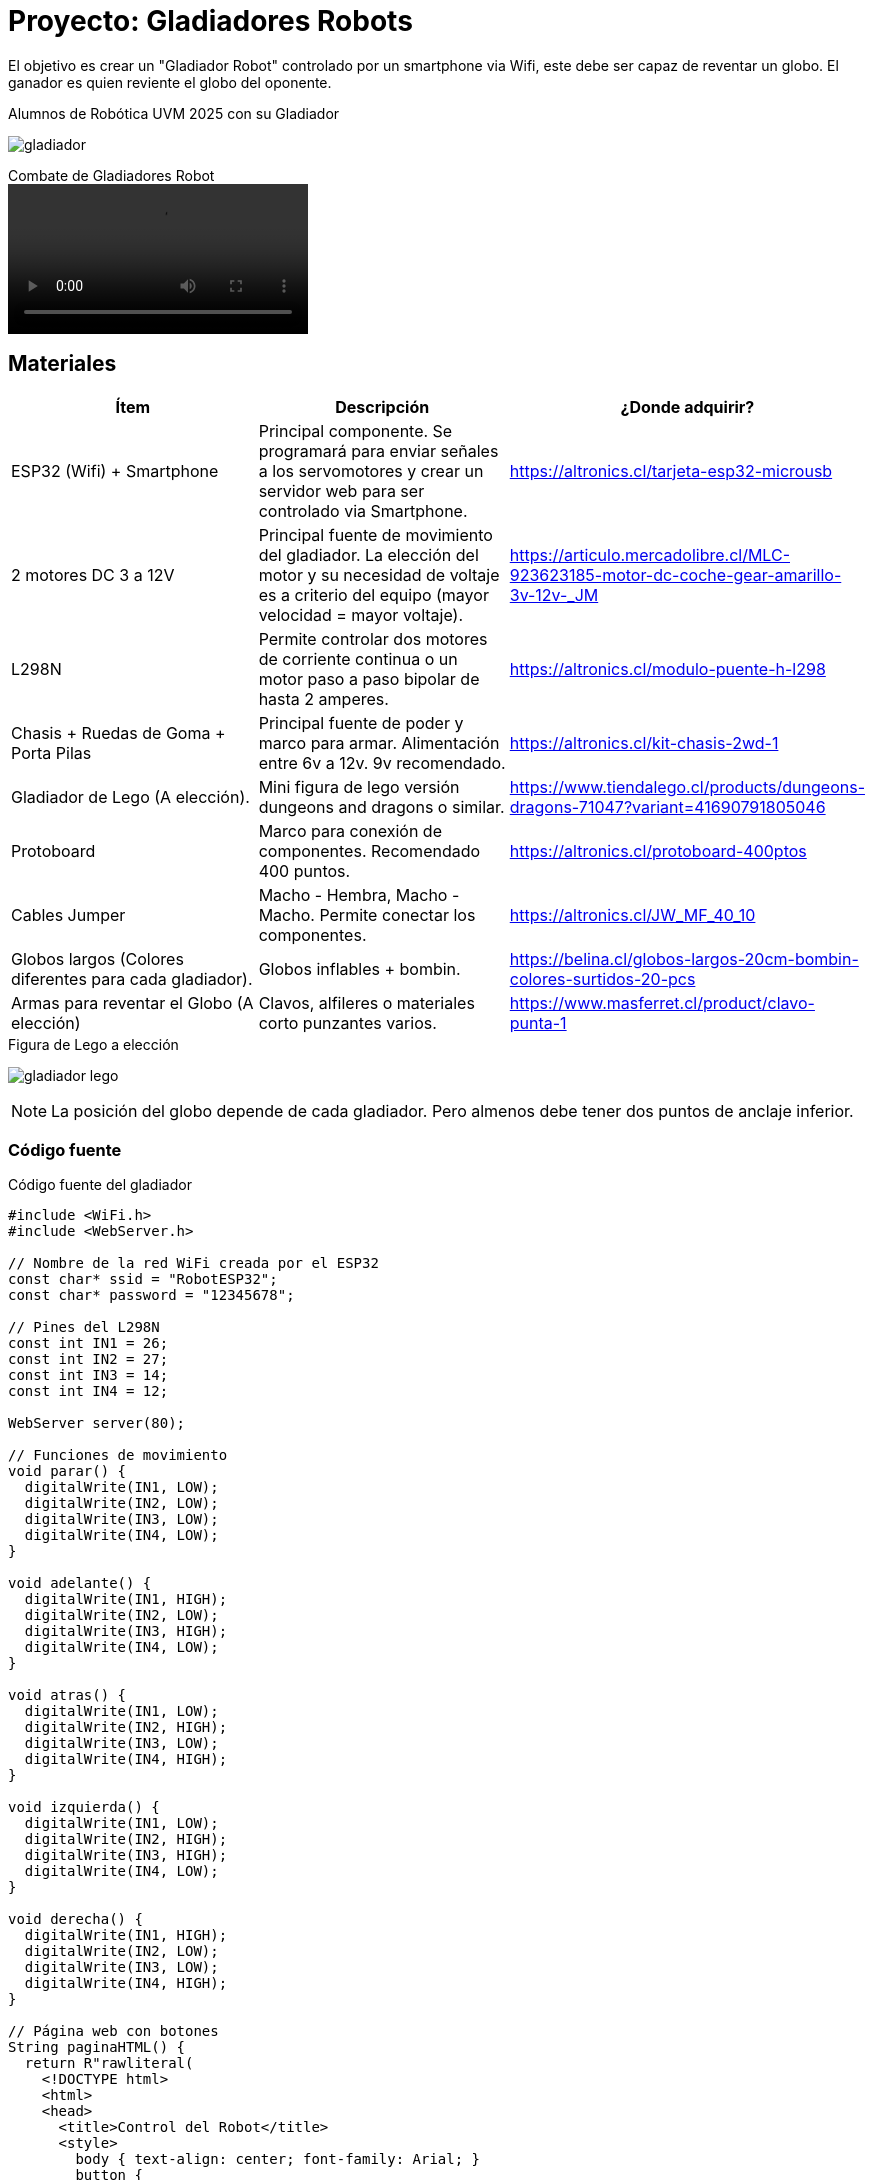 = Proyecto: Gladiadores Robots

El objetivo es crear un "Gladiador Robot" controlado por un smartphone via Wifi, 
este debe ser capaz de reventar un globo. El ganador es quien reviente el globo del oponente.

.Alumnos de Robótica UVM 2025 con su Gladiador
image:gladiador.jpg[]

.Combate de Gladiadores Robot
video::5-5-2025-uvm.mp4[]

== Materiales

|====
| Ítem | Descripción | ¿Donde adquirir?

| ESP32 (Wifi) + Smartphone | Principal componente. Se programará para enviar señales a los servomotores y crear un servidor web para ser controlado via Smartphone. | https://altronics.cl/tarjeta-esp32-microusb
| 2 motores DC 3 a 12V | Principal fuente de movimiento del gladiador. La elección del motor y su necesidad de voltaje es a criterio del equipo (mayor velocidad = mayor voltaje).| https://articulo.mercadolibre.cl/MLC-923623185-motor-dc-coche-gear-amarillo-3v-12v-_JM
| L298N | Permite controlar dos motores de corriente continua o un motor paso a paso bipolar de hasta 2 amperes.| https://altronics.cl/modulo-puente-h-l298
| Chasis + Ruedas de Goma + Porta Pilas | Principal fuente de poder y marco para armar. Alimentación entre 6v a 12v. 9v recomendado. | https://altronics.cl/kit-chasis-2wd-1
| Gladiador de Lego (A elección). | Mini figura de lego versión dungeons and dragons o similar. | https://www.tiendalego.cl/products/dungeons-dragons-71047?variant=41690791805046
| Protoboard | Marco para conexión de componentes. Recomendado 400 puntos. | https://altronics.cl/protoboard-400ptos
| Cables Jumper | Macho - Hembra, Macho - Macho. Permite conectar los componentes. | https://altronics.cl/JW_MF_40_10
| Globos largos (Colores diferentes para cada gladiador). | Globos inflables + bombin. | https://belina.cl/globos-largos-20cm-bombin-colores-surtidos-20-pcs
| Armas para reventar el Globo (A elección) | Clavos, alfileres o materiales corto punzantes varios. | https://www.masferret.cl/product/clavo-punta-1
|====

.Figura de Lego a elección
image:gladiador-lego.webp[]

[NOTE]
====
La posición del globo depende de cada gladiador. 
Pero almenos debe tener dos puntos de anclaje inferior.
====

=== Código fuente

.Código fuente del gladiador
[source, c]
----
#include <WiFi.h>
#include <WebServer.h>

// Nombre de la red WiFi creada por el ESP32
const char* ssid = "RobotESP32";
const char* password = "12345678";

// Pines del L298N
const int IN1 = 26;
const int IN2 = 27;
const int IN3 = 14;
const int IN4 = 12;

WebServer server(80);

// Funciones de movimiento
void parar() {
  digitalWrite(IN1, LOW);
  digitalWrite(IN2, LOW);
  digitalWrite(IN3, LOW);
  digitalWrite(IN4, LOW);
}

void adelante() {
  digitalWrite(IN1, HIGH);
  digitalWrite(IN2, LOW);
  digitalWrite(IN3, HIGH);
  digitalWrite(IN4, LOW);
}

void atras() {
  digitalWrite(IN1, LOW);
  digitalWrite(IN2, HIGH);
  digitalWrite(IN3, LOW);
  digitalWrite(IN4, HIGH);
}

void izquierda() {
  digitalWrite(IN1, LOW);
  digitalWrite(IN2, HIGH);
  digitalWrite(IN3, HIGH);
  digitalWrite(IN4, LOW);
}

void derecha() {
  digitalWrite(IN1, HIGH);
  digitalWrite(IN2, LOW);
  digitalWrite(IN3, LOW);
  digitalWrite(IN4, HIGH);
}

// Página web con botones
String paginaHTML() {
  return R"rawliteral(
    <!DOCTYPE html>
    <html>
    <head>
      <title>Control del Robot</title>
      <style>
        body { text-align: center; font-family: Arial; }
        button {
          width: 100px; height: 50px;
          font-size: 18px; margin: 5px;
        }
      </style>
    </head>
    <body>
      <h1>Control del Robot</h1>
      <button onclick="location.href='/adelante'">Adelante</button><br>
      <button onclick="location.href='/izquierda'">Izquierda</button>
      <button onclick="location.href='/parar'">Parar</button>
      <button onclick="location.href='/derecha'">Derecha</button><br>
      <button onclick="location.href='/atras'">Atrás</button>
    </body>
    </html>
  )rawliteral";
}

void setup() {
  Serial.begin(115200);

  // Configurar pines como salida
  pinMode(IN1, OUTPUT);
  pinMode(IN2, OUTPUT);
  pinMode(IN3, OUTPUT);
  pinMode(IN4, OUTPUT);
  parar();

  // Iniciar el ESP32 como Access Point
  WiFi.softAP(ssid, password);
  Serial.println("Red WiFi creada");
  Serial.print("IP del robot: ");
  Serial.println(WiFi.softAPIP());

  // Rutas del servidor
  server.on("/", []() {
    server.send(200, "text/html", paginaHTML());
  });
  server.on("/adelante", []() {
    adelante(); 
    server.send(200, "text/html", paginaHTML());
  });
  server.on("/atras", []() {
    atras(); 
    server.send(200, "text/html", paginaHTML());
  });
  server.on("/izquierda", []() {
    izquierda(); 
    server.send(200, "text/html", paginaHTML());
  });
  server.on("/derecha", []() {
    derecha(); 
    server.send(200, "text/html", paginaHTML());
  });
  server.on("/parar", []() {
    parar(); 
    server.send(200, "text/html", paginaHTML());
  });

  server.begin();
}

void loop() {
  server.handleClient();
}
----

Al construir el gladiador se tendrá acceso a una red Wifi llamada "RobotESP32" (cambiar el nombre para cada gladiador).
La cual puede ser accedida desde cualquier smartphone o computador.

[source, c]
----
const char* ssid = "RobotESP32";
const char* password = "12345678";
----

Esta red permite enviar comandos de dirección al hacer click en los enlaces.
Se deja como ejercicio adicional la creación de una interfaz más adecuada para 
el control del robot, como un joystick virtual o físico.
